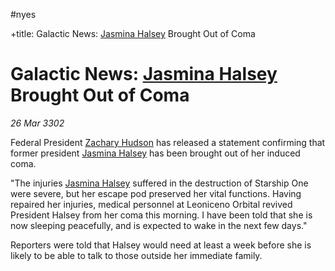 :PROPERTIES:
:ID:       43bda207-caa8-4485-82a1-5a03639f3a31
:END:
#nyes

+title: Galactic News: [[id:a9ccf59f-436e-44df-b041-5020285925f8][Jasmina Halsey]] Brought Out of Coma
#+filetags: :Federation:3302:galnet:

* Galactic News: [[id:a9ccf59f-436e-44df-b041-5020285925f8][Jasmina Halsey]] Brought Out of Coma

/26 Mar 3302/

Federal President [[id:02322be1-fc02-4d8b-acf6-9a9681e3fb15][Zachary Hudson]] has released a statement confirming that former president [[id:a9ccf59f-436e-44df-b041-5020285925f8][Jasmina Halsey]] has been brought out of her induced coma. 

"The injuries [[id:a9ccf59f-436e-44df-b041-5020285925f8][Jasmina Halsey]] suffered in the destruction of Starship One were severe, but her escape pod preserved her vital functions. Having repaired her injuries, medical personnel at Leoniceno Orbital revived President Halsey from her coma this morning. I have been told that she is now sleeping peacefully, and is expected to wake in the next few days." 

Reporters were told that Halsey would need at least a week before she is likely to be able to talk to those outside her immediate family.
